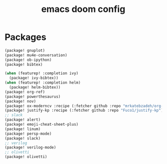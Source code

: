 #+TITLE: emacs doom config
#+PROPERTY: header-args  :results silent :tangle ../../dots/emacs/.config/doom/packages.el :mkdirp yes
* Packages
#+BEGIN_SRC emacs-lisp
(package! gnuplot)
(package! mu4e-conversation)
(package! ob-ipython)
(package! bibtex)

(when (featurep! :completion ivy)
  (package! ivy-bibtex))
(when (featurep! :completion helm)
  (package! helm-bibtex))
(package! org-ref)
(package! powerthesaurus)
(package! nov)
(package! ox-moderncv :recipe (:fetcher github :repo "mrkatebzadeh/org-cv"))
(package! justify-kp :recipe (:fetcher github :repo "Fuco1/justify-kp"))
;; slack
(package! alert)
(package! emoji-cheat-sheet-plus)
(package! linum)
(package! persp-mode)
(package! slack)
;; verilog
(package! verilog-mode)
;; olivetti
(package! olivetti)
#+END_SRC
